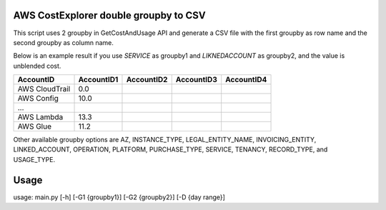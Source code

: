 ================
AWS CostExplorer double groupby to CSV
================

This script uses 2 groupby in GetCostAndUsage API and generate a CSV file with the first groupby as row name and the second groupby as column name.

Below is an example result if you use `SERVICE` as groupby1 and `LIKNEDACCOUNT` as groupby2, and the value is unblended cost.

============== ============ ============ ============ ============
AccountID      AccountID1   AccountID2   AccountID3   AccountID4 
============== ============ ============ ============ ============ 
AWS CloudTrail          0.0
AWS Config             10.0
...
AWS Lambda             13.3
AWS Glue               11.2
============== ============ ============ ============ ============ 

Other available groupby options are AZ, INSTANCE_TYPE, LEGAL_ENTITY_NAME, INVOICING_ENTITY, LINKED_ACCOUNT, OPERATION, PLATFORM, PURCHASE_TYPE, SERVICE, TENANCY, RECORD_TYPE, and USAGE_TYPE.

================
Usage
================
usage: main.py [-h] [-G1 {groupby1}] [-G2 {groupby2}] [-D {day range}]
